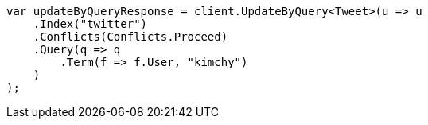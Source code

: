 // docs/update-by-query.asciidoc:300

////
IMPORTANT NOTE
==============
This file is generated from method Line300 in https://github.com/elastic/elasticsearch-net/tree/master/src/Examples/Examples/Docs/UpdateByQueryPage.cs#L27-L56.
If you wish to submit a PR to change this example, please change the source method above
and run dotnet run -- asciidoc in the ExamplesGenerator project directory.
////

[source, csharp]
----
var updateByQueryResponse = client.UpdateByQuery<Tweet>(u => u
    .Index("twitter")
    .Conflicts(Conflicts.Proceed)
    .Query(q => q
        .Term(f => f.User, "kimchy")
    )
);
----
